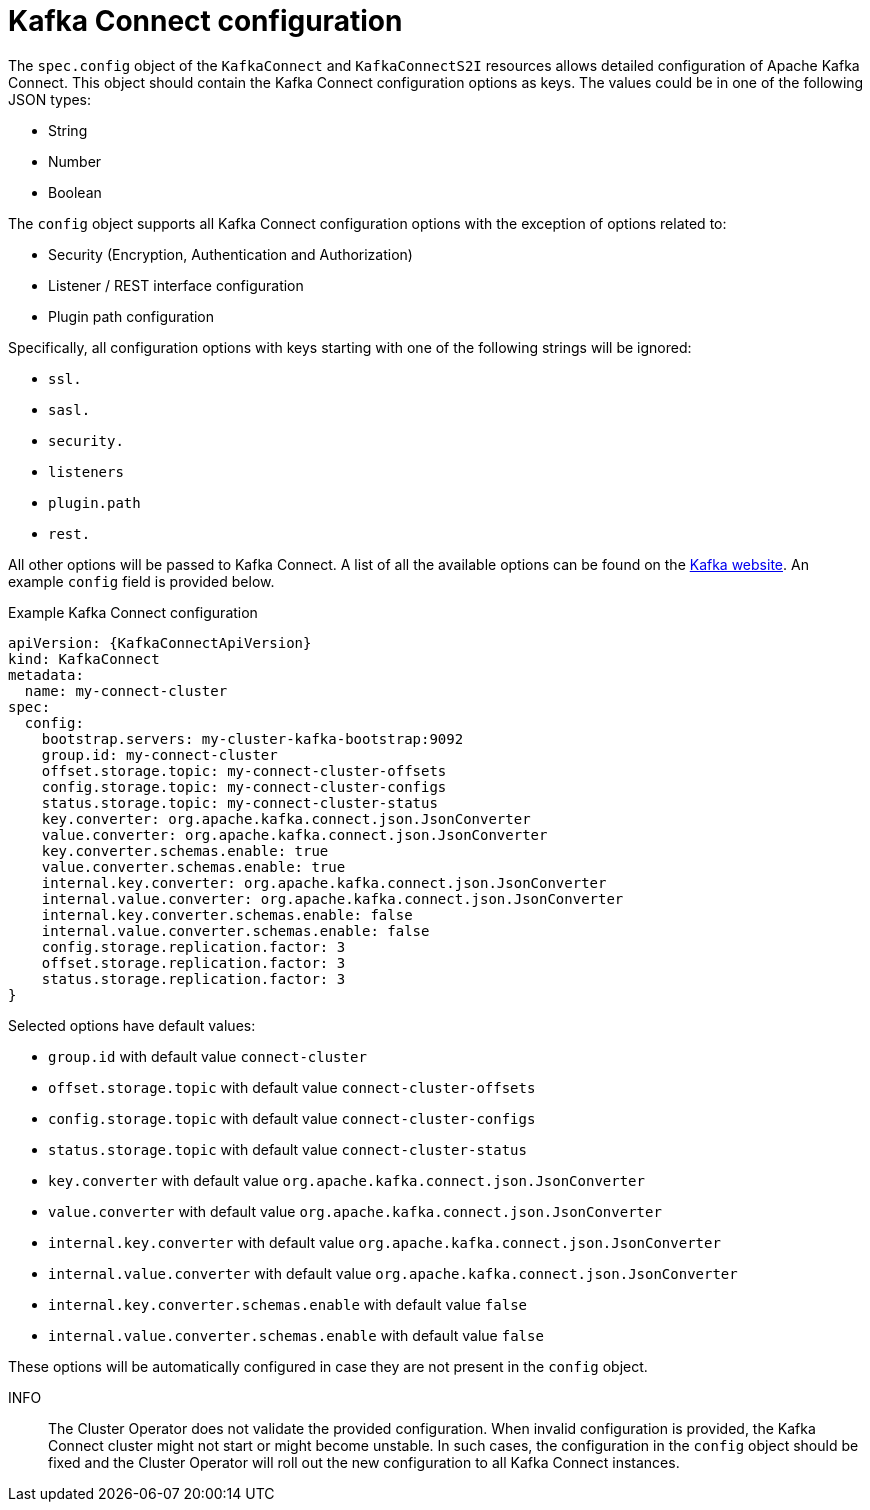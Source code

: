 [id=kafka_connect_configuration_json_config-{context}]
= Kafka Connect configuration

The `spec.config` object of the `KafkaConnect` and `KafkaConnectS2I` resources allows detailed configuration of Apache Kafka Connect.
This object should contain the Kafka Connect configuration options as keys. The values could be in one of the following JSON types:


* String
* Number
* Boolean

The `config` object supports all Kafka Connect configuration options with the exception of options related to:

* Security (Encryption, Authentication and Authorization)
* Listener / REST interface configuration
* Plugin path configuration

Specifically, all configuration options with keys starting with one of the following strings will be ignored:

* `ssl.`
* `sasl.`
* `security.`
* `listeners`
* `plugin.path`
* `rest.`

All other options will be passed to Kafka Connect. A list of all the available options can be found on the
http://kafka.apache.org/11/documentation.html#connectconfigs[Kafka website]. An example `config` field is provided
below.

.Example Kafka Connect configuration
[source,json]
----
apiVersion: {KafkaConnectApiVersion}
kind: KafkaConnect
metadata:
  name: my-connect-cluster
spec:
  config:
    bootstrap.servers: my-cluster-kafka-bootstrap:9092
    group.id: my-connect-cluster
    offset.storage.topic: my-connect-cluster-offsets
    config.storage.topic: my-connect-cluster-configs
    status.storage.topic: my-connect-cluster-status
    key.converter: org.apache.kafka.connect.json.JsonConverter
    value.converter: org.apache.kafka.connect.json.JsonConverter
    key.converter.schemas.enable: true
    value.converter.schemas.enable: true
    internal.key.converter: org.apache.kafka.connect.json.JsonConverter
    internal.value.converter: org.apache.kafka.connect.json.JsonConverter
    internal.key.converter.schemas.enable: false
    internal.value.converter.schemas.enable: false
    config.storage.replication.factor: 3
    offset.storage.replication.factor: 3
    status.storage.replication.factor: 3
}
----

Selected options have default values:

* `group.id` with default value `connect-cluster`
* `offset.storage.topic` with default value `connect-cluster-offsets`
* `config.storage.topic` with default value `connect-cluster-configs`
* `status.storage.topic` with default value `connect-cluster-status`
* `key.converter` with default value `org.apache.kafka.connect.json.JsonConverter`
* `value.converter` with default value `org.apache.kafka.connect.json.JsonConverter`
* `internal.key.converter` with default value `org.apache.kafka.connect.json.JsonConverter`
* `internal.value.converter` with default value `org.apache.kafka.connect.json.JsonConverter`
* `internal.key.converter.schemas.enable` with default value `false`
* `internal.value.converter.schemas.enable` with default value `false`

These options will be automatically configured in case they are not present in the `config` object.

INFO:: The Cluster Operator does not validate the provided configuration.
When invalid configuration is provided, the Kafka Connect cluster might not start or might become unstable.
In such cases, the configuration in the `config` object should be fixed and the Cluster Operator will roll out the new configuration to all Kafka Connect instances.
